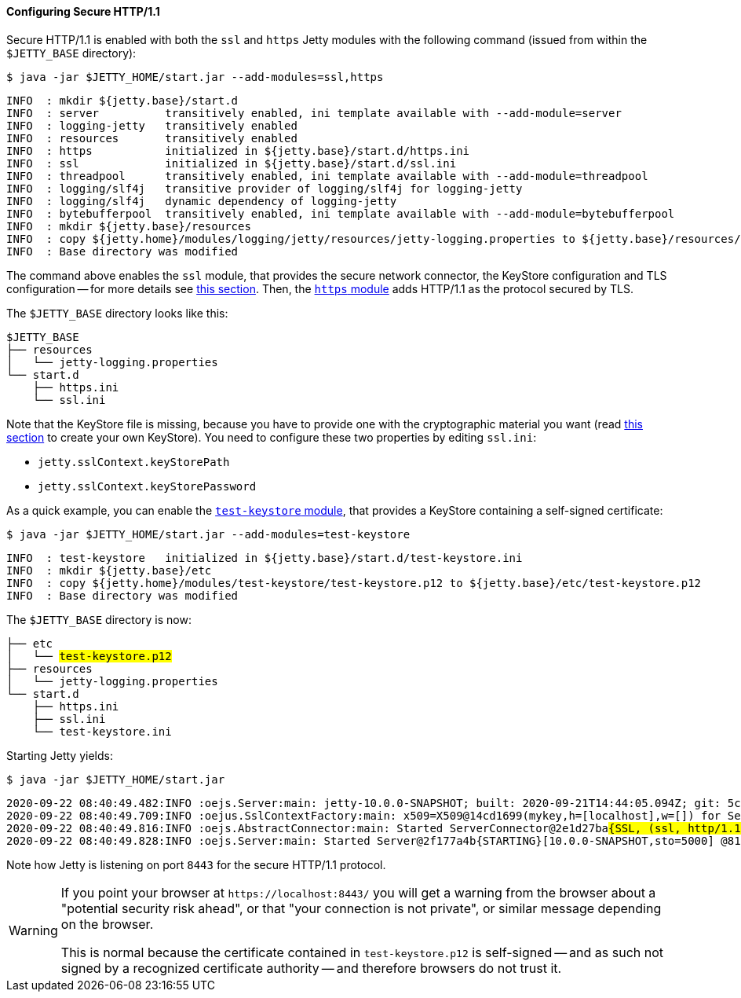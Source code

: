 //
// ========================================================================
// Copyright (c) 1995-2020 Mort Bay Consulting Pty Ltd and others.
//
// This program and the accompanying materials are made available under
// the terms of the Eclipse Public License 2.0 which is available at
// https://www.eclipse.org/legal/epl-2.0
//
// This Source Code may also be made available under the following
// Secondary Licenses when the conditions for such availability set
// forth in the Eclipse Public License, v. 2.0 are satisfied:
// the Apache License v2.0 which is available at
// https://www.apache.org/licenses/LICENSE-2.0
//
// SPDX-License-Identifier: EPL-2.0 OR Apache-2.0
// ========================================================================
//

[[og-protocols-https]]
==== Configuring Secure HTTP/1.1

Secure HTTP/1.1 is enabled with both the `ssl` and `https` Jetty modules with the following command (issued from within the `$JETTY_BASE` directory):

----
$ java -jar $JETTY_HOME/start.jar --add-modules=ssl,https
----
----
INFO  : mkdir ${jetty.base}/start.d
INFO  : server          transitively enabled, ini template available with --add-module=server
INFO  : logging-jetty   transitively enabled
INFO  : resources       transitively enabled
INFO  : https           initialized in ${jetty.base}/start.d/https.ini
INFO  : ssl             initialized in ${jetty.base}/start.d/ssl.ini
INFO  : threadpool      transitively enabled, ini template available with --add-module=threadpool
INFO  : logging/slf4j   transitive provider of logging/slf4j for logging-jetty
INFO  : logging/slf4j   dynamic dependency of logging-jetty
INFO  : bytebufferpool  transitively enabled, ini template available with --add-module=bytebufferpool
INFO  : mkdir ${jetty.base}/resources
INFO  : copy ${jetty.home}/modules/logging/jetty/resources/jetty-logging.properties to ${jetty.base}/resources/jetty-logging.properties
INFO  : Base directory was modified
----

The command above enables the `ssl` module, that provides the secure network connector, the KeyStore configuration and TLS configuration -- for more details see xref:og-protocols-ssl[this section].
Then, the xref:og-module-https[`https` module] adds HTTP/1.1 as the protocol secured by TLS.

The `$JETTY_BASE` directory looks like this:

[source]
----
$JETTY_BASE
├── resources
│   └── jetty-logging.properties
└── start.d
    ├── https.ini
    └── ssl.ini
----

Note that the KeyStore file is missing, because you have to provide one with the cryptographic material you want (read xref:og-keystore[this section] to create your own KeyStore).
You need to configure these two properties by editing `ssl.ini`:

* `jetty.sslContext.keyStorePath`
* `jetty.sslContext.keyStorePassword`

As a quick example, you can enable the xref:og-module-test-keystore[`test-keystore` module], that provides a KeyStore containing a self-signed certificate:

----
$ java -jar $JETTY_HOME/start.jar --add-modules=test-keystore
----
----
INFO  : test-keystore   initialized in ${jetty.base}/start.d/test-keystore.ini
INFO  : mkdir ${jetty.base}/etc
INFO  : copy ${jetty.home}/modules/test-keystore/test-keystore.p12 to ${jetty.base}/etc/test-keystore.p12
INFO  : Base directory was modified
----

The `$JETTY_BASE` directory is now:

[source,subs=quotes]
----
├── etc
│   └── #test-keystore.p12#
├── resources
│   └── jetty-logging.properties
└── start.d
    ├── https.ini
    ├── ssl.ini
    └── test-keystore.ini
----

Starting Jetty yields:

----
$ java -jar $JETTY_HOME/start.jar
----
[source,subs=quotes]
----
2020-09-22 08:40:49.482:INFO :oejs.Server:main: jetty-10.0.0-SNAPSHOT; built: 2020-09-21T14:44:05.094Z; git: 5c33f526e5b7426dd9644ece61b10184841bb8fa; jvm 15+36-1562
2020-09-22 08:40:49.709:INFO :oejus.SslContextFactory:main: x509=X509@14cd1699(mykey,h=[localhost],w=[]) for Server@73a1e9a9[provider=null,keyStore=file:///tmp/jetty.base/etc/test-keystore.p12,trustStore=file:///tmp/jetty.base/etc/test-keystore.p12]
2020-09-22 08:40:49.816:INFO :oejs.AbstractConnector:main: Started ServerConnector@2e1d27ba##{SSL, (ssl, http/1.1)}{0.0.0.0:8443}##
2020-09-22 08:40:49.828:INFO :oejs.Server:main: Started Server@2f177a4b{STARTING}[10.0.0-SNAPSHOT,sto=5000] @814ms
----

Note how Jetty is listening on port `8443` for the secure HTTP/1.1 protocol.

[WARNING]
====
If you point your browser at `+https://localhost:8443/+` you will get a warning from the browser about a "potential security risk ahead", or that "your connection is not private", or similar message depending on the browser.

This is normal because the certificate contained in `test-keystore.p12` is self-signed -- and as such not signed by a recognized certificate authority -- and therefore browsers do not trust it.
====
